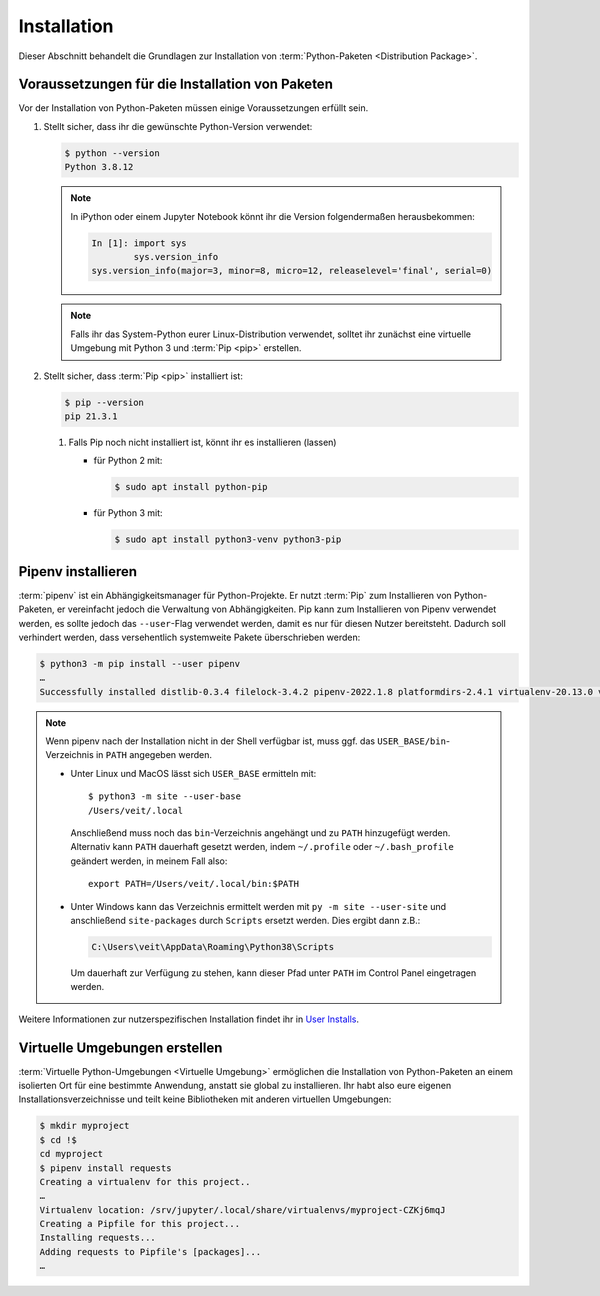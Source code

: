 Installation
============

Dieser Abschnitt behandelt die Grundlagen zur Installation von
:term:`Python-Paketen <Distribution Package>`.

Voraussetzungen für die Installation von Paketen
------------------------------------------------

Vor der Installation von Python-Paketen müssen einige Voraussetzungen erfüllt
sein.

#. Stellt sicher, dass ihr die gewünschte Python-Version verwendet:

   .. code-block:: console

    $ python --version
    Python 3.8.12

   .. note::
        In iPython oder einem Jupyter Notebook könnt ihr die Version
        folgendermaßen herausbekommen:

        .. code-block:: ipython

            In [1]: import sys
                    sys.version_info
            sys.version_info(major=3, minor=8, micro=12, releaselevel='final', serial=0)

   .. note::
        Falls ihr das System-Python eurer Linux-Distribution verwendet, solltet
        ihr zunächst eine virtuelle Umgebung mit Python 3 und :term:`Pip <pip>`
        erstellen.

#. Stellt sicher, dass :term:`Pip <pip>` installiert ist:

   .. code-block:: console

    $ pip --version
    pip 21.3.1

   #. Falls Pip noch nicht installiert ist, könnt ihr es installieren (lassen)

      * für Python 2 mit:

        .. code-block:: console

            $ sudo apt install python-pip

      * für Python 3 mit:

        .. code-block:: console

            $ sudo apt install python3-venv python3-pip

Pipenv installieren
-------------------

:term:`pipenv` ist ein Abhängigkeitsmanager für Python-Projekte. Er nutzt
:term:`Pip` zum Installieren von Python-Paketen, er vereinfacht jedoch die
Verwaltung von Abhängigkeiten. Pip kann zum Installieren von Pipenv verwendet
werden, es sollte jedoch das ``--user``-Flag verwendet werden, damit es nur
für diesen Nutzer bereitsteht. Dadurch soll verhindert werden, dass
versehentlich systemweite Pakete überschrieben werden:

.. code-block:: console

    $ python3 -m pip install --user pipenv
    …
    Successfully installed distlib-0.3.4 filelock-3.4.2 pipenv-2022.1.8 platformdirs-2.4.1 virtualenv-20.13.0 virtualenv-clone-0.5.7

.. note::

   Wenn pipenv nach der Installation nicht in der Shell verfügbar ist, muss
   ggf. das ``USER_BASE/bin``-Verzeichnis in ``PATH`` angegeben werden.

   * Unter Linux und MacOS lässt sich ``USER_BASE`` ermitteln mit::

        $ python3 -m site --user-base
        /Users/veit/.local

     Anschließend muss noch das ``bin``-Verzeichnis angehängt und zu ``PATH``
     hinzugefügt werden. Alternativ kann ``PATH`` dauerhaft gesetzt werden, indem
     ``~/.profile`` oder ``~/.bash_profile`` geändert werden, in meinem Fall also::

        export PATH=/Users/veit/.local/bin:$PATH

   * Unter Windows kann das Verzeichnis ermittelt werden mit
     ``py -m site --user-site`` und anschließend ``site-packages`` durch
     ``Scripts`` ersetzt werden. Dies ergibt dann z.B.:

     .. code-block:: console

        C:\Users\veit\AppData\Roaming\Python38\Scripts

     Um dauerhaft zur Verfügung zu stehen, kann dieser Pfad unter ``PATH``
     im Control Panel eingetragen werden.

Weitere Informationen zur nutzerspezifischen Installation findet ihr in `User
Installs <https://pip.readthedocs.io/en/latest/user_guide.html#user-installs>`_.

Virtuelle Umgebungen erstellen
------------------------------

:term:`Virtuelle Python-Umgebungen <Virtuelle Umgebung>` ermöglichen die
Installation von Python-Paketen an einem isolierten Ort für eine bestimmte
Anwendung, anstatt sie global zu installieren. Ihr habt also eure eigenen
Installationsverzeichnisse und teilt keine Bibliotheken mit anderen
virtuellen Umgebungen:

.. code-block:: console

    $ mkdir myproject
    $ cd !$
    cd myproject
    $ pipenv install requests
    Creating a virtualenv for this project..
    …
    Virtualenv location: /srv/jupyter/.local/share/virtualenvs/myproject-CZKj6mqJ
    Creating a Pipfile for this project...
    Installing requests...
    Adding requests to Pipfile's [packages]...
    …
